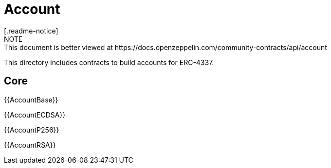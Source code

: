 = Account
[.readme-notice]
NOTE: This document is better viewed at https://docs.openzeppelin.com/community-contracts/api/account

This directory includes contracts to build accounts for ERC-4337.

== Core

{{AccountBase}}

{{AccountECDSA}}

{{AccountP256}}

{{AccountRSA}}
